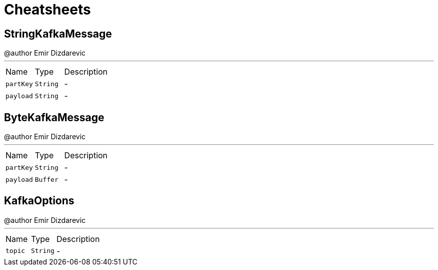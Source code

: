 = Cheatsheets

[[StringKafkaMessage]]
== StringKafkaMessage

++++
 @author Emir Dizdarevic
++++
'''

[cols=">25%,^25%,50%"]
[frame="topbot"]
|===
^|Name | Type ^| Description
|[[partKey]]`partKey`|`String`|-
|[[payload]]`payload`|`String`|-
|===

[[ByteKafkaMessage]]
== ByteKafkaMessage

++++
 @author Emir Dizdarevic
++++
'''

[cols=">25%,^25%,50%"]
[frame="topbot"]
|===
^|Name | Type ^| Description
|[[partKey]]`partKey`|`String`|-
|[[payload]]`payload`|`Buffer`|-
|===

[[KafkaOptions]]
== KafkaOptions

++++
 @author Emir Dizdarevic
++++
'''

[cols=">25%,^25%,50%"]
[frame="topbot"]
|===
^|Name | Type ^| Description
|[[topic]]`topic`|`String`|-
|===

